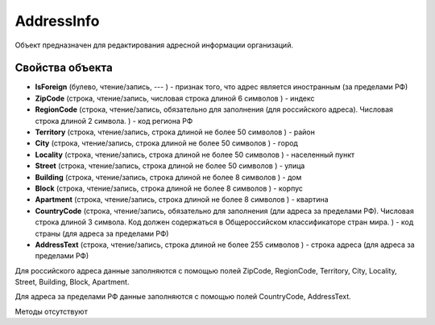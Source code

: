 ﻿AddressInfo
===========

Объект предназначен для редактирования адресной информации организаций.

Свойства объекта
----------------


- **IsForeign** (булево, чтение/запись, --- ) - признак того, что адрес является иностранным (за пределами РФ)

- **ZipCode** (строка, чтение/запись, числовая строка длиной 6 символов ) - индекс

- **RegionCode** (строка, чтение/запись, обязательно для заполнения (для российского адреса). Числовая строка длиной 2 символа. ) - код региона РФ

- **Territory** (строка, чтение/запись, строка длиной не более 50 символов ) - район

- **City** (строка, чтение/запись, строка длиной не более 50 символов ) - город

- **Locality** (строка, чтение/запись, строка длиной не более 50 символов ) - населенный пункт

- **Street** (строка, чтение/запись, строка длиной не более 50 символов ) - улица

- **Building** (строка, чтение/запись, строка длиной не более 8 символов ) - дом

- **Block** (строка, чтение/запись, строка длиной не более 8 символов ) - корпус

- **Apartment** (строка, чтение/запись, строка длиной не более 8 символов ) - квартина

- **CountryCode** (строка, чтение/запись, обязательно для заполнения (дли адреса за пределами РФ). Числовая строка длиной 3 символа. Код должен содержаться в Общероссийском классификаторе стран мира. ) - код страны (для адреса за пределами РФ)

- **AddressText** (строка, чтение/запись, строка длиной не более 255 символов ) - строка адреса (для адреса за пределами РФ)


Для российского адреса данные заполняются с помощью полей ZipCode,
RegionCode, Territory, City, Locality, Street, Building, Block,
Apartment.

Для адреса за пределами РФ данные заполняются с помощью полей
CountryCode, AddressText.

Методы отсутствуют
